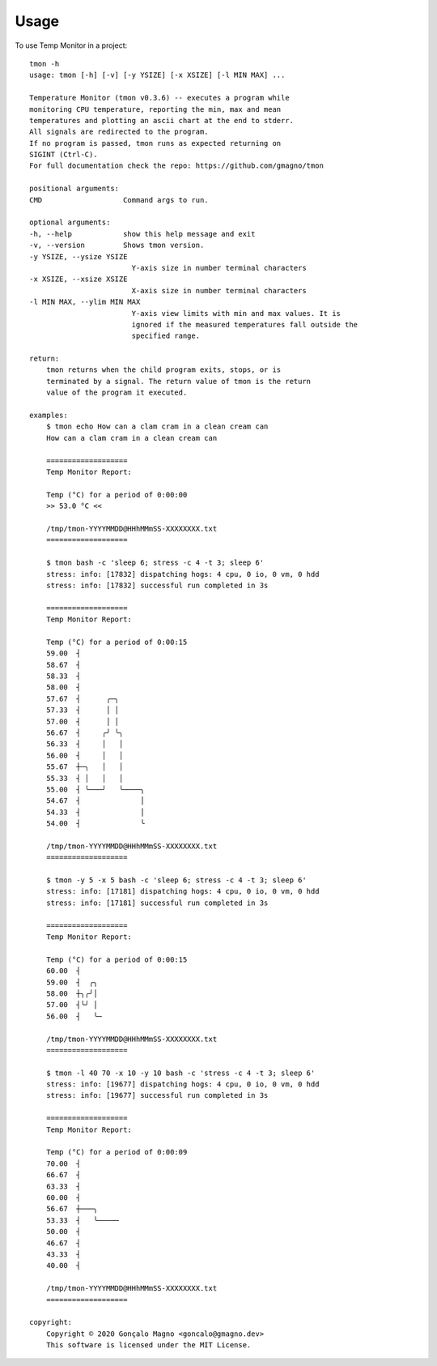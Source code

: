 =====
Usage
=====

To use Temp Monitor in a project::

    tmon -h
    usage: tmon [-h] [-v] [-y YSIZE] [-x XSIZE] [-l MIN MAX] ...

    Temperature Monitor (tmon v0.3.6) -- executes a program while
    monitoring CPU temperature, reporting the min, max and mean
    temperatures and plotting an ascii chart at the end to stderr.
    All signals are redirected to the program.
    If no program is passed, tmon runs as expected returning on
    SIGINT (Ctrl-C).
    For full documentation check the repo: https://github.com/gmagno/tmon

    positional arguments:
    CMD                   Command args to run.

    optional arguments:
    -h, --help            show this help message and exit
    -v, --version         Shows tmon version.
    -y YSIZE, --ysize YSIZE
                            Y-axis size in number terminal characters
    -x XSIZE, --xsize XSIZE
                            X-axis size in number terminal characters
    -l MIN MAX, --ylim MIN MAX
                            Y-axis view limits with min and max values. It is
                            ignored if the measured temperatures fall outside the
                            specified range.

    return:
        tmon returns when the child program exits, stops, or is
        terminated by a signal. The return value of tmon is the return
        value of the program it executed.

    examples:
        $ tmon echo How can a clam cram in a clean cream can
        How can a clam cram in a clean cream can

        ===================
        Temp Monitor Report:

        Temp (°C) for a period of 0:00:00
        >> 53.0 °C <<

        /tmp/tmon-YYYYMMDD@HHhMMmSS-XXXXXXXX.txt
        ===================

        $ tmon bash -c 'sleep 6; stress -c 4 -t 3; sleep 6'
        stress: info: [17832] dispatching hogs: 4 cpu, 0 io, 0 vm, 0 hdd
        stress: info: [17832] successful run completed in 3s

        ===================
        Temp Monitor Report:

        Temp (°C) for a period of 0:00:15
        59.00  ┤
        58.67  ┤
        58.33  ┤
        58.00  ┤
        57.67  ┤      ╭─╮
        57.33  ┤      │ │
        57.00  ┤      │ │
        56.67  ┤     ╭╯ ╰╮
        56.33  ┤     │   │
        56.00  ┤     │   │
        55.67  ┼─╮   │   │
        55.33  ┤ │   │   │
        55.00  ┤ ╰───╯   ╰────╮
        54.67  ┤              │
        54.33  ┤              │
        54.00  ┤              ╰

        /tmp/tmon-YYYYMMDD@HHhMMmSS-XXXXXXXX.txt
        ===================

        $ tmon -y 5 -x 5 bash -c 'sleep 6; stress -c 4 -t 3; sleep 6'
        stress: info: [17181] dispatching hogs: 4 cpu, 0 io, 0 vm, 0 hdd
        stress: info: [17181] successful run completed in 3s

        ===================
        Temp Monitor Report:

        Temp (°C) for a period of 0:00:15
        60.00  ┤
        59.00  ┤  ╭╮
        58.00  ┼╮╭╯│
        57.00  ┤╰╯ │
        56.00  ┤   ╰─

        /tmp/tmon-YYYYMMDD@HHhMMmSS-XXXXXXXX.txt
        ===================

        $ tmon -l 40 70 -x 10 -y 10 bash -c 'stress -c 4 -t 3; sleep 6'
        stress: info: [19677] dispatching hogs: 4 cpu, 0 io, 0 vm, 0 hdd
        stress: info: [19677] successful run completed in 3s

        ===================
        Temp Monitor Report:

        Temp (°C) for a period of 0:00:09
        70.00  ┤
        66.67  ┤
        63.33  ┤
        60.00  ┤
        56.67  ┼───╮
        53.33  ┤   ╰─────
        50.00  ┤
        46.67  ┤
        43.33  ┤
        40.00  ┤

        /tmp/tmon-YYYYMMDD@HHhMMmSS-XXXXXXXX.txt
        ===================

    copyright:
        Copyright © 2020 Gonçalo Magno <goncalo@gmagno.dev>
        This software is licensed under the MIT License.
